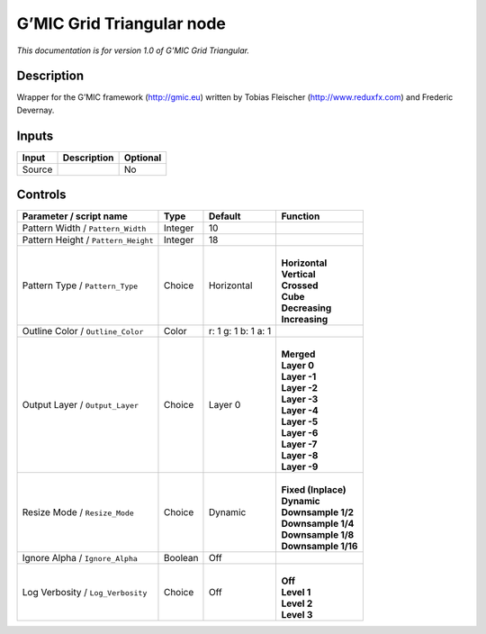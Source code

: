 .. _eu.gmic.GridTriangular:

G’MIC Grid Triangular node
==========================

*This documentation is for version 1.0 of G’MIC Grid Triangular.*

Description
-----------

Wrapper for the G’MIC framework (http://gmic.eu) written by Tobias Fleischer (http://www.reduxfx.com) and Frederic Devernay.

Inputs
------

+--------+-------------+----------+
| Input  | Description | Optional |
+========+=============+==========+
| Source |             | No       |
+--------+-------------+----------+

Controls
--------

.. tabularcolumns:: |>{\raggedright}p{0.2\columnwidth}|>{\raggedright}p{0.06\columnwidth}|>{\raggedright}p{0.07\columnwidth}|p{0.63\columnwidth}|

.. cssclass:: longtable

+-------------------------------------+---------+---------------------+-----------------------+
| Parameter / script name             | Type    | Default             | Function              |
+=====================================+=========+=====================+=======================+
| Pattern Width / ``Pattern_Width``   | Integer | 10                  |                       |
+-------------------------------------+---------+---------------------+-----------------------+
| Pattern Height / ``Pattern_Height`` | Integer | 18                  |                       |
+-------------------------------------+---------+---------------------+-----------------------+
| Pattern Type / ``Pattern_Type``     | Choice  | Horizontal          | |                     |
|                                     |         |                     | | **Horizontal**      |
|                                     |         |                     | | **Vertical**        |
|                                     |         |                     | | **Crossed**         |
|                                     |         |                     | | **Cube**            |
|                                     |         |                     | | **Decreasing**      |
|                                     |         |                     | | **Increasing**      |
+-------------------------------------+---------+---------------------+-----------------------+
| Outline Color / ``Outline_Color``   | Color   | r: 1 g: 1 b: 1 a: 1 |                       |
+-------------------------------------+---------+---------------------+-----------------------+
| Output Layer / ``Output_Layer``     | Choice  | Layer 0             | |                     |
|                                     |         |                     | | **Merged**          |
|                                     |         |                     | | **Layer 0**         |
|                                     |         |                     | | **Layer -1**        |
|                                     |         |                     | | **Layer -2**        |
|                                     |         |                     | | **Layer -3**        |
|                                     |         |                     | | **Layer -4**        |
|                                     |         |                     | | **Layer -5**        |
|                                     |         |                     | | **Layer -6**        |
|                                     |         |                     | | **Layer -7**        |
|                                     |         |                     | | **Layer -8**        |
|                                     |         |                     | | **Layer -9**        |
+-------------------------------------+---------+---------------------+-----------------------+
| Resize Mode / ``Resize_Mode``       | Choice  | Dynamic             | |                     |
|                                     |         |                     | | **Fixed (Inplace)** |
|                                     |         |                     | | **Dynamic**         |
|                                     |         |                     | | **Downsample 1/2**  |
|                                     |         |                     | | **Downsample 1/4**  |
|                                     |         |                     | | **Downsample 1/8**  |
|                                     |         |                     | | **Downsample 1/16** |
+-------------------------------------+---------+---------------------+-----------------------+
| Ignore Alpha / ``Ignore_Alpha``     | Boolean | Off                 |                       |
+-------------------------------------+---------+---------------------+-----------------------+
| Log Verbosity / ``Log_Verbosity``   | Choice  | Off                 | |                     |
|                                     |         |                     | | **Off**             |
|                                     |         |                     | | **Level 1**         |
|                                     |         |                     | | **Level 2**         |
|                                     |         |                     | | **Level 3**         |
+-------------------------------------+---------+---------------------+-----------------------+
